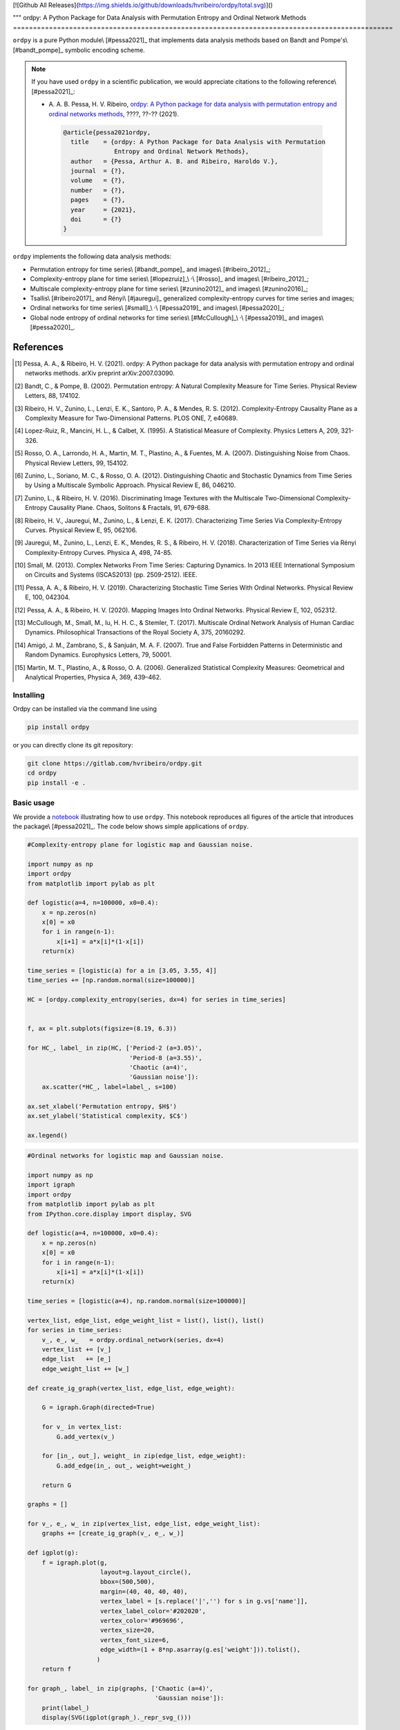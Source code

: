 [![Github All Releases](https://img.shields.io/github/downloads/hvribeiro/ordpy/total.svg)]()

"""
ordpy: A Python Package for Data Analysis with Permutation Entropy and Ordinal Network Methods
===============================================================================================

``ordpy`` is a pure Python module\\ [#pessa2021]_ that implements data analysis methods based
on Bandt and Pompe's\\ [#bandt_pompe]_ symbolic encoding scheme.

.. note::

   If you have used ``ordpy`` in a scientific publication, we would appreciate 
   citations to the following reference\\ [#pessa2021]_:

   - A. A. B. Pessa, H. V. Ribeiro, `ordpy: A Python package for data 
     analysis with permutation entropy and ordinal networks methods 
     <https://ourpaper_url>`_, ????, ??-?? (2021).

    .. code-block:: bibtex

       @article{pessa2021ordpy,
         title    = {ordpy: A Python Package for Data Analysis with Permutation 
                     Entropy and Ordinal Network Methods},
         author   = {Pessa, Arthur A. B. and Ribeiro, Haroldo V.},
         journal  = {?},
         volume   = {?},
         number   = {?},
         pages    = {?},
         year     = {2021},
         doi      = {?}
       }

``ordpy`` implements the following data analysis methods:

- Permutation entropy for time series\\ [#bandt_pompe]_ and images\\ [#ribeiro_2012]_;
- Complexity-entropy plane for time series\\ [#lopezruiz]_\\ :sup:`,`\\ [#rosso]_ and 
  images\\ [#ribeiro_2012]_;
- Multiscale complexity-entropy plane for time series\\ [#zunino2012]_ and 
  images\\ [#zunino2016]_;
- Tsallis\\ [#ribeiro2017]_ and Rényi\\ [#jauregui]_ generalized complexity-entropy
  curves for time series and images;
- Ordinal networks for time series\\ [#small]_\\ :sup:`,`\\ [#pessa2019]_ and 
  images\\ [#pessa2020]_;
- Global node entropy of ordinal networks for 
  time series\\ [#McCullough]_\\ :sup:`,`\\ [#pessa2019]_ and images\\ [#pessa2020]_.

References
----------

.. [#pessa2021] Pessa, A. A., & Ribeiro, H. V. (2021). ordpy: A Python package
   for data analysis with permutation entropy and ordinal networks methods. 
   arXiv preprint arXiv:2007.03090.

.. [#bandt_pompe] Bandt, C., & Pompe, B. (2002). Permutation entropy: A Natural 
   Complexity Measure for Time Series. Physical Review Letters, 88, 174102.

.. [#ribeiro_2012] Ribeiro, H. V., Zunino, L., Lenzi, E. K., Santoro, P. A., &
   Mendes, R. S. (2012). Complexity-Entropy Causality Plane as a Complexity
   Measure for Two-Dimensional Patterns. PLOS ONE, 7, e40689.

.. [#lopezruiz] Lopez-Ruiz, R., Mancini, H. L., & Calbet, X. (1995). A Statistical
   Measure of Complexity. Physics Letters A, 209, 321-326.

.. [#rosso] Rosso, O. A., Larrondo, H. A., Martin, M. T., Plastino, A., &
   Fuentes, M. A. (2007). Distinguishing Noise from Chaos. Physical Review 
   Letters, 99, 154102.

.. [#zunino2012] Zunino, L., Soriano, M. C., & Rosso, O. A. (2012). 
   Distinguishing Chaotic and Stochastic Dynamics from Time Series by Using 
   a Multiscale Symbolic Approach. Physical Review E, 86, 046210.

.. [#zunino2016] Zunino, L., & Ribeiro, H. V. (2016). Discriminating Image 
   Textures with the Multiscale Two-Dimensional Complexity-Entropy Causality 
   Plane. Chaos, Solitons & Fractals, 91, 679-688.

.. [#ribeiro2017] Ribeiro, H. V., Jauregui, M., Zunino, L., & Lenzi, E. K. 
   (2017). Characterizing Time Series Via Complexity-Entropy Curves. 
   Physical Review E, 95, 062106.

.. [#jauregui] Jauregui, M., Zunino, L., Lenzi, E. K., Mendes, R. S., &
   Ribeiro, H. V. (2018). Characterization of Time Series via Rényi 
   Complexity-Entropy Curves. Physica A, 498, 74-85.

.. [#small] Small, M. (2013). Complex Networks From Time Series: Capturing 
   Dynamics. In 2013 IEEE International Symposium on Circuits and Systems
   (ISCAS2013) (pp. 2509-2512). IEEE.

.. [#pessa2019] Pessa, A. A., & Ribeiro, H. V. (2019). Characterizing Stochastic 
   Time Series With Ordinal Networks. Physical Review E, 100, 042304.

.. [#pessa2020] Pessa, A. A., & Ribeiro, H. V. (2020). Mapping Images Into
   Ordinal Networks. Physical Review E, 102, 052312.

.. [#McCullough] McCullough, M., Small, M., Iu, H. H. C., & Stemler, T. (2017).
   Multiscale Ordinal Network Analysis of Human Cardiac Dynamics.
   Philosophical Transactions of the Royal Society A, 375, 20160292.

.. [#amigó] Amigó, J. M., Zambrano, S., & Sanjuán, M. A. F. (2007).
   True and False Forbidden Patterns in Deterministic and Random Dynamics.
   Europhysics Letters, 79, 50001.

.. [#rosso_curvas] Martin, M. T., Plastino, A., & Rosso, O. A. (2006). 
   Generalized Statistical Complexity Measures: Geometrical and 
   Analytical Properties, Physica A, 369, 439–462.


Installing
==========

Ordpy can be installed via the command line using

.. code-block:: console

   pip install ordpy

or you can directly clone its git repository:

.. code-block:: console

   git clone https://gitlab.com/hvribeiro/ordpy.git
   cd ordpy
   pip install -e .


Basic usage
===========

We provide a `notebook <https://github.com/hvribeiro/ordpy/blob/master/examples/sample_notebook.ipynb>`_
illustrating how to use ``ordpy``. This notebook reproduces all figures of the article that
introduces the package\\ [#pessa2021]_. The code below shows simple applications of ``ordpy``.

.. code-block:: python

    #Complexity-entropy plane for logistic map and Gaussian noise.

    import numpy as np
    import ordpy
    from matplotlib import pylab as plt

    def logistic(a=4, n=100000, x0=0.4):
        x = np.zeros(n)
        x[0] = x0
        for i in range(n-1):
            x[i+1] = a*x[i]*(1-x[i])
        return(x)

    time_series = [logistic(a) for a in [3.05, 3.55, 4]]
    time_series += [np.random.normal(size=100000)]

    HC = [ordpy.complexity_entropy(series, dx=4) for series in time_series]


    f, ax = plt.subplots(figsize=(8.19, 6.3))

    for HC_, label_ in zip(HC, ['Period-2 (a=3.05)', 
                                'Period-8 (a=3.55)', 
                                'Chaotic (a=4)', 
                                'Gaussian noise']):
        ax.scatter(*HC_, label=label_, s=100)
        
    ax.set_xlabel('Permutation entropy, $H$')
    ax.set_ylabel('Statistical complexity, $C$')

    ax.legend()

.. figure:: ../examples/figs/sample_fig.png
   :height: 489px
   :width: 633px
   :scale: 80 %
   :align: center



.. code-block:: python

    #Ordinal networks for logistic map and Gaussian noise.

    import numpy as np
    import igraph
    import ordpy
    from matplotlib import pylab as plt
    from IPython.core.display import display, SVG

    def logistic(a=4, n=100000, x0=0.4):
        x = np.zeros(n)
        x[0] = x0
        for i in range(n-1):
            x[i+1] = a*x[i]*(1-x[i])
        return(x)

    time_series = [logistic(a=4), np.random.normal(size=100000)]

    vertex_list, edge_list, edge_weight_list = list(), list(), list()
    for series in time_series:
        v_, e_, w_   = ordpy.ordinal_network(series, dx=4)
        vertex_list += [v_]
        edge_list   += [e_]
        edge_weight_list += [w_]

    def create_ig_graph(vertex_list, edge_list, edge_weight):
        
        G = igraph.Graph(directed=True)
        
        for v_ in vertex_list:
            G.add_vertex(v_)
        
        for [in_, out_], weight_ in zip(edge_list, edge_weight):
            G.add_edge(in_, out_, weight=weight_)
            
        return G

    graphs = []

    for v_, e_, w_ in zip(vertex_list, edge_list, edge_weight_list):
        graphs += [create_ig_graph(v_, e_, w_)]

    def igplot(g):
        f = igraph.plot(g,
                        layout=g.layout_circle(),
                        bbox=(500,500),
                        margin=(40, 40, 40, 40),
                        vertex_label = [s.replace('|','') for s in g.vs['name']],
                        vertex_label_color='#202020',
                        vertex_color='#969696',
                        vertex_size=20,
                        vertex_font_size=6,
                        edge_width=(1 + 8*np.asarray(g.es['weight'])).tolist(),
                       )
        return f

    for graph_, label_ in zip(graphs, ['Chaotic (a=4)', 
                                       'Gaussian noise']):
        print(label_)
        display(SVG(igplot(graph_)._repr_svg_()))

.. figure:: ../examples/figs/sample_net.png
   :height: 1648px
   :width: 795px
   :scale: 50 %
   :align: center


References
==========

.. [#pessa2021] Pessa, A. A., & Ribeiro, H. V. (2020). ordpy: A Python package
   for data analysis with permutation entropy and ordinal networks methods. 
   arXiv preprint arXiv:2007.03090.

.. [#bandt_pompe] Bandt, C., & Pompe, B. (2002). Permutation entropy: A Natural 
   Complexity Measure for Time Series. Physical Review Letters, 88, 174102.

.. [#ribeiro_2012] Ribeiro, H. V., Zunino, L., Lenzi, E. K., Santoro, P. A., &
   Mendes, R. S. (2012). Complexity-Entropy Causality Plane as a Complexity
   Measure for Two-Dimensional Patterns. PLOS ONE, 7, e40689.

.. [#lopezruiz] Lopez-Ruiz, R., Mancini, H. L., & Calbet, X. (1995). A Statistical
   Measure of Complexity. Physics Letters A, 209, 321-326.

.. [#rosso] Rosso, O. A., Larrondo, H. A., Martin, M. T., Plastino, A., &
   Fuentes, M. A. (2007). Distinguishing Noise from Chaos. Physical Review 
   Letters, 99, 154102.

.. [#zunino2012] Zunino, L., Soriano, M. C., & Rosso, O. A. (2012). 
   Distinguishing Chaotic and Stochastic Dynamics from Time Series by Using 
   a Multiscale Symbolic Approach. Physical Review E, 86, 046210.

.. [#zunino2016] Zunino, L., & Ribeiro, H. V. (2016). Discriminating Image 
   Textures with the Multiscale Two-Dimensional Complexity-Entropy Causality 
   Plane. Chaos, Solitons & Fractals, 91, 679-688.

.. [#ribeiro2017] Ribeiro, H. V., Jauregui, M., Zunino, L., & Lenzi, E. K. 
   (2017). Characterizing Time Series Via Complexity-Entropy Curves. 
   Physical Review E, 95, 062106.

.. [#jauregui] Jauregui, M., Zunino, L., Lenzi, E. K., Mendes, R. S., &
   Ribeiro, H. V. (2018). Characterization of Time Series via Rényi 
   Complexity-Entropy Curves. Physica A, 498, 74-85.

.. [#small] Small, M. (2013). Complex Networks From Time Series: Capturing 
   Dynamics. In 2013 IEEE International Symposium on Circuits and Systems
   (ISCAS2013) (pp. 2509-2512). IEEE.

.. [#pessa2019] Pessa, A. A., & Ribeiro, H. V. (2019). Characterizing Stochastic 
   Time Series With Ordinal Networks. Physical Review E, 100, 042304.

.. [#pessa2020] Pessa, A. A., & Ribeiro, H. V. (2020). Mapping Images Into
   Ordinal Networks. arXiv preprint arXiv:2007.03090.

.. [#McCullough] McCullough, M., Small, M., Iu, H. H. C., & Stemler, T. (2017).
   Multiscale Ordinal Network Analysis of Human Cardiac Dynamics.
   Philosophical Transactions of the Royal Society A, 375, 20160292.

.. [#amigó] Amigó, J. M., Zambrano, S., & Sanjuán, M. A. F. (2007).
   True and False Forbidden Patterns in Deterministic and Random Dynamics.
   Europhysics Letters, 79, 50001.

.. [#rosso_curvas] Martin, M. T., Plastino, A., & Rosso, O. A. (2006). 
   Generalized Statistical Complexity Measures: Geometrical and 
   Analytical Properties, Physica A, 369, 439–462.
